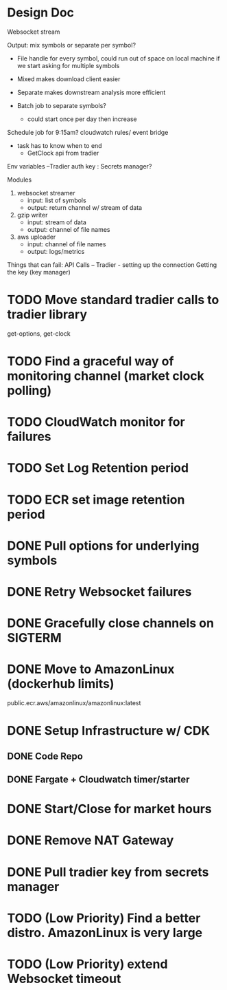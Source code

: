 * Design Doc
Websocket stream

Output: mix symbols or separate per symbol?  
  - File handle for every symbol, could run out of space on local machine
    if we start asking for multiple symbols

  - Mixed makes download client easier
  - Separate makes downstream analysis more efficient
  - Batch job to separate symbols?
    - could start once per day then increase

Schedule job for 9:15am? cloudwatch rules/ event bridge
   - task has to know when to end
     - GetClock api from tradier

Env variables
 --Tradier auth key : Secrets manager?
  
Modules
 1. websocket streamer
    - input: list of symbols
    - output: return channel w/ stream of data
 
 2. gzip writer
    - input: stream of data
    - output: channel of file names

 3. aws uploader
    - input: channel of file names
    - output: logs/metrics


Things that can fail:
API Calls -- 
Tradier - setting up the connection
Getting the key (key manager)


* TODO Move standard tradier calls to tradier library
get-options, get-clock
* TODO Find a graceful way of monitoring channel (market clock polling)
* TODO CloudWatch monitor for failures
* TODO Set Log Retention period
* TODO ECR set image retention period
* DONE Pull options for underlying symbols
* DONE Retry Websocket failures
* DONE Gracefully close channels on SIGTERM
* DONE Move to AmazonLinux (dockerhub limits)
public.ecr.aws/amazonlinux/amazonlinux:latest
* DONE Setup Infrastructure w/ CDK
** DONE Code Repo
** DONE Fargate + Cloudwatch timer/starter

* DONE Start/Close for market hours
* DONE Remove NAT Gateway
* DONE Pull tradier key from secrets manager
* TODO (Low Priority) Find a better distro. AmazonLinux is very large
* TODO (Low Priority) extend Websocket timeout
